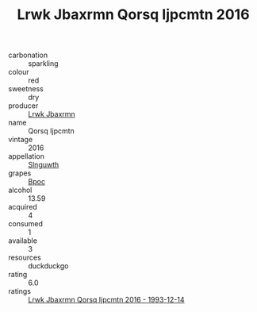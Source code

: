 :PROPERTIES:
:ID:                     723d65ec-4feb-4a65-8104-178c2c6c3d26
:END:
#+TITLE: Lrwk Jbaxrmn Qorsq Ijpcmtn 2016

- carbonation :: sparkling
- colour :: red
- sweetness :: dry
- producer :: [[id:a9621b95-966c-4319-8256-6168df5411b3][Lrwk Jbaxrmn]]
- name :: Qorsq Ijpcmtn
- vintage :: 2016
- appellation :: [[id:99cdda33-6cc9-4d41-a115-eb6f7e029d06][Slnguwth]]
- grapes :: [[id:3e7e650d-931b-4d4e-9f3d-16d1e2f078c9][Bpoc]]
- alcohol :: 13.59
- acquired :: 4
- consumed :: 1
- available :: 3
- resources :: duckduckgo
- rating :: 6.0
- ratings :: [[id:57b724ce-3a0d-4e6b-ba82-a452aed1b37b][Lrwk Jbaxrmn Qorsq Ijpcmtn 2016 - 1993-12-14]]


